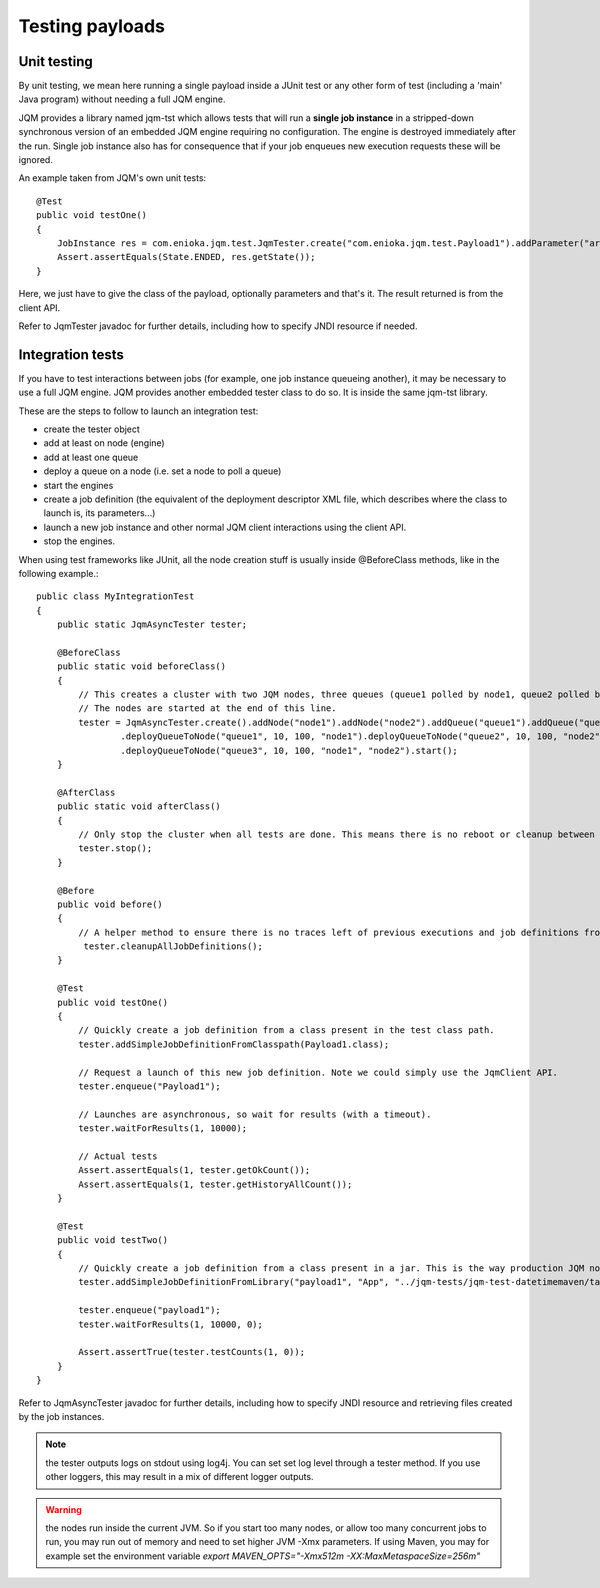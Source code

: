 Testing payloads
#######################

.. highlight:: java

Unit testing
****************

By unit testing, we mean here running a single payload inside a JUnit test or any other form of test (including a 'main' Java program) without
needing a full JQM engine.

JQM provides a library named jqm-tst which allows tests that will run a **single job instance** in a stripped-down synchronous version of an embedded JQM engine requiring no configuration.
The engine is destroyed immediately after the run.
Single job instance also has for consequence that if your job enqueues new execution requests these will be ignored.

An example taken from JQM's own unit tests::

    @Test
    public void testOne()
    {
        JobInstance res = com.enioka.jqm.test.JqmTester.create("com.enioka.jqm.test.Payload1").addParameter("arg1", "testvalue").run();
        Assert.assertEquals(State.ENDED, res.getState());
    }

Here, we just have to give the class of the payload, optionally parameters and that's it. The result returned is from the client API.

Refer to JqmTester javadoc for further details, including how to specify JNDI resource if needed.

Integration tests
************************

If you have to test interactions between jobs (for example, one job instance queueing another), it may be necessary to use a full JQM engine. JQM provides another embedded
tester class to do so. It is inside the same jqm-tst library.

These are the steps to follow to launch an integration test:

* create the tester object
* add at least on node (engine)
* add at least one queue
* deploy a queue on a node (i.e. set a node to poll a queue)
* start the engines
* create a job definition (the equivalent of the deployment descriptor XML file, which describes where the class to launch is, its parameters...)
* launch a new job instance and other normal JQM client interactions using the client API.
* stop the engines.

When using test frameworks like JUnit, all the node creation stuff is usually inside @BeforeClass methods, like in the following example.::

    public class MyIntegrationTest
    {
        public static JqmAsyncTester tester;

        @BeforeClass
        public static void beforeClass()
        {
            // This creates a cluster with two JQM nodes, three queues (queue1 polled by node1, queue2 polled by node2, queue3 polled by both nodes).
            // The nodes are started at the end of this line.
            tester = JqmAsyncTester.create().addNode("node1").addNode("node2").addQueue("queue1").addQueue("queue2").addQueue("queue3")
                    .deployQueueToNode("queue1", 10, 100, "node1").deployQueueToNode("queue2", 10, 100, "node2")
                    .deployQueueToNode("queue3", 10, 100, "node1", "node2").start();
        }

        @AfterClass
        public static void afterClass()
        {
            // Only stop the cluster when all tests are done. This means there is no reboot or cleanup between tests if tester.cleanupAllJobDefinitions() is not explicitely called.
            tester.stop();
        }

        @Before
        public void before()
        {
            // A helper method to ensure there is no traces left of previous executions and job definitions from other tests
             tester.cleanupAllJobDefinitions();
        }

        @Test
        public void testOne()
        {
            // Quickly create a job definition from a class present in the test class path.
            tester.addSimpleJobDefinitionFromClasspath(Payload1.class);

            // Request a launch of this new job definition. Note we could simply use the JqmClient API.
            tester.enqueue("Payload1");

            // Launches are asynchronous, so wait for results (with a timeout).
            tester.waitForResults(1, 10000);

            // Actual tests
            Assert.assertEquals(1, tester.getOkCount());
            Assert.assertEquals(1, tester.getHistoryAllCount());
        }

        @Test
        public void testTwo()
        {
            // Quickly create a job definition from a class present in a jar. This is the way production JQM nodes really work - they load jar stored on the local file system.
            tester.addSimpleJobDefinitionFromLibrary("payload1", "App", "../jqm-tests/jqm-test-datetimemaven/target/test.jar")

            tester.enqueue("payload1");
            tester.waitForResults(1, 10000, 0);

            Assert.assertTrue(tester.testCounts(1, 0));
        }
    }

Refer to JqmAsyncTester javadoc for further details, including how to specify JNDI resource and retrieving files created by the job instances.

.. note:: the tester outputs logs on stdout using log4j. You can set set log level through a tester method. If you use other loggers, this may result in a mix of different logger outputs.

.. warning:: the nodes run inside the current JVM. So if you start too many nodes, or allow too many concurrent jobs to run, you may run out of memory and need to set higher JVM -Xmx parameters.
    If using Maven, you may for example set the environment variable `export MAVEN_OPTS="-Xmx512m -XX:MaxMetaspaceSize=256m"`
